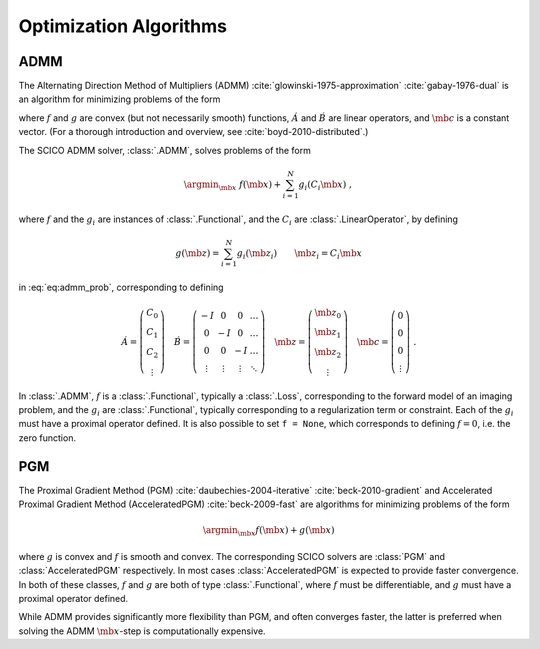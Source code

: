 .. _optimizer:

Optimization Algorithms
=======================

ADMM
----

The Alternating Direction Method of Multipliers (ADMM) :cite:`glowinski-1975-approximation` :cite:`gabay-1976-dual`
is an algorithm for minimizing problems of the form

.. math::
   :label: eq:admm_prob

   \argmin_{\mb{x}, \mb{z}} \; f(\mb{x}) + g(\mb{z}) \; \text{such that}
   \; \acute{A} \mb{x} + \acute{B} \mb{z} = \mb{c} \;,

where :math:`f` and :math:`g` are convex (but not necessarily smooth)
functions, :math:`\acute{A}` and :math:`\acute{B}` are linear operators,
and :math:`\mb{c}` is a constant vector. (For a thorough introduction and
overview, see :cite:`boyd-2010-distributed`.)

The SCICO ADMM solver, :class:`.ADMM`, solves problems of the form

.. math::
   \argmin_{\mb{x}} \; f(\mb{x}) + \sum_{i=1}^N g_i(C_i \mb{x}) \;,

where :math:`f` and the :math:`g_i` are instances of :class:`.Functional`,
and the :math:`C_i` are :class:`.LinearOperator`, by defining

.. math::
   g(\mb{z}) = \sum_{i=1}^N g_i(\mb{z}_i) \qquad \mb{z}_i = C_i \mb{x}

in :eq:`eq:admm_prob`, corresponding to defining

.. math::
  \acute{A} = \left( \begin{array}{c} C_0 \\ C_1 \\ C_2 \\
	   \vdots \end{array} \right)  \quad
  \acute{B} = \left( \begin{array}{cccc}
	      -I & 0 & 0 & \ldots \\
	      0 & -I & 0 & \ldots \\
	      0 &  0  & -I & \ldots \\
	      \vdots & \vdots & \vdots & \ddots
	      \end{array} \right) \quad
  \mb{z} = \left( \begin{array}{c} \mb{z}_0 \\ \mb{z}_1 \\ \mb{z}_2 \\
	   \vdots \end{array} \right)  \quad
  \mb{c} = \left( \begin{array}{c} 0 \\ 0 \\ 0 \\
	   \vdots \end{array} \right) \;.

In :class:`.ADMM`, :math:`f` is a :class:`.Functional`, typically a :class:`.Loss`, corresponding to the forward model of an imaging problem,
and the :math:`g_i` are :class:`.Functional`, typically corresponding to a
regularization term or constraint. Each of the :math:`g_i` must have a
proximal operator defined. It is also possible to set ``f = None``, which corresponds to defining :math:`f = 0`, i.e. the zero function.



PGM
---

The Proximal Gradient Method (PGM) :cite:`daubechies-2004-iterative`
:cite:`beck-2010-gradient` and Accelerated Proximal Gradient Method (AcceleratedPGM) :cite:`beck-2009-fast` are algorithms for minimizing
problems of the form

.. math::
   \argmin_{\mb{x}} f(\mb{x}) + g(\mb{x})

where :math:`g` is convex and :math:`f` is smooth and convex. The
corresponding SCICO solvers are :class:`PGM` and :class:`AcceleratedPGM`
respectively. In most cases :class:`AcceleratedPGM` is expected to provide
faster convergence. In both of these classes, :math:`f` and :math:`g` are
both of type :class:`.Functional`, where :math:`f` must be differentiable,
and :math:`g` must have a proximal operator defined.

While ADMM provides significantly more flexibility than PGM, and often
converges faster, the latter is preferred when solving the ADMM
:math:`\mb{x}`-step is computationally expensive.
